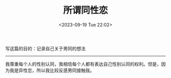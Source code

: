#+TITLE: 所谓同性恋
#+DATE: <2023-09-19 Tue 22:02>
#+DRAFT: true

写这篇的目的：记录自己关于男同的想法

-----

我尊重每个人的性别认同，我相信每个人都有表达自己性别认同的权利。但是，因为我是异性恋，所以我比较反感男同接触我。
